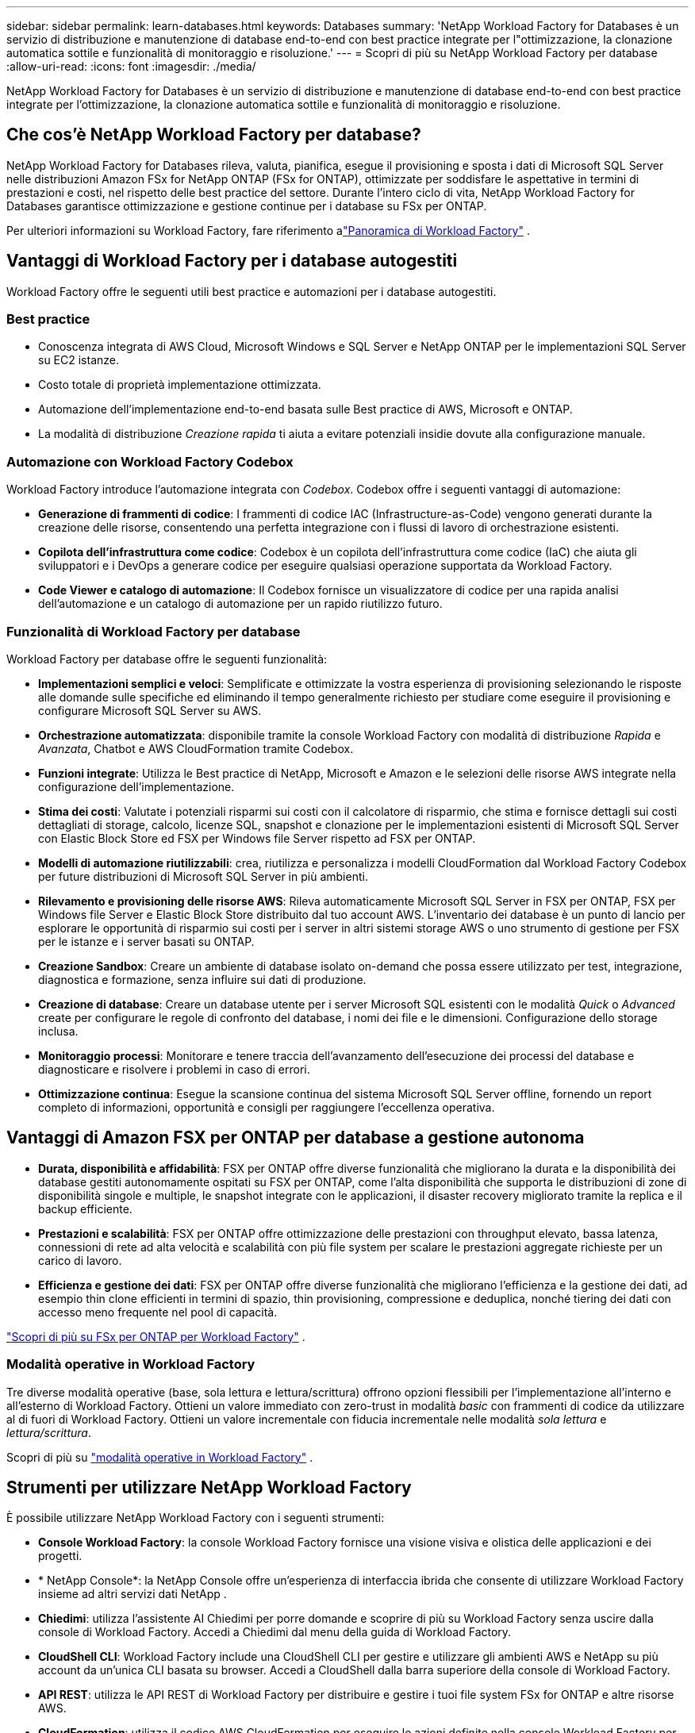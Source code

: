 ---
sidebar: sidebar 
permalink: learn-databases.html 
keywords: Databases 
summary: 'NetApp Workload Factory for Databases è un servizio di distribuzione e manutenzione di database end-to-end con best practice integrate per l"ottimizzazione, la clonazione automatica sottile e funzionalità di monitoraggio e risoluzione.' 
---
= Scopri di più su NetApp Workload Factory per database
:allow-uri-read: 
:icons: font
:imagesdir: ./media/


[role="lead"]
NetApp Workload Factory for Databases è un servizio di distribuzione e manutenzione di database end-to-end con best practice integrate per l'ottimizzazione, la clonazione automatica sottile e funzionalità di monitoraggio e risoluzione.



== Che cos'è NetApp Workload Factory per database?

NetApp Workload Factory for Databases rileva, valuta, pianifica, esegue il provisioning e sposta i dati di Microsoft SQL Server nelle distribuzioni Amazon FSx for NetApp ONTAP (FSx for ONTAP), ottimizzate per soddisfare le aspettative in termini di prestazioni e costi, nel rispetto delle best practice del settore.  Durante l'intero ciclo di vita, NetApp Workload Factory for Databases garantisce ottimizzazione e gestione continue per i database su FSx per ONTAP.

Per ulteriori informazioni su Workload Factory, fare riferimento alink:https://docs.netapp.com/us-en/workload-setup-admin/workload-factory-overview.html["Panoramica di Workload Factory"^] .



== Vantaggi di Workload Factory per i database autogestiti

Workload Factory offre le seguenti utili best practice e automazioni per i database autogestiti.



=== Best practice

* Conoscenza integrata di AWS Cloud, Microsoft Windows e SQL Server e NetApp ONTAP per le implementazioni SQL Server su EC2 istanze.
* Costo totale di proprietà implementazione ottimizzata.
* Automazione dell'implementazione end-to-end basata sulle Best practice di AWS, Microsoft e ONTAP.
* La modalità di distribuzione _Creazione rapida_ ti aiuta a evitare potenziali insidie dovute alla configurazione manuale.




=== Automazione con Workload Factory Codebox

Workload Factory introduce l'automazione integrata con _Codebox_.  Codebox offre i seguenti vantaggi di automazione:

* *Generazione di frammenti di codice*: I frammenti di codice IAC (Infrastructure-as-Code) vengono generati durante la creazione delle risorse, consentendo una perfetta integrazione con i flussi di lavoro di orchestrazione esistenti.
* *Copilota dell'infrastruttura come codice*: Codebox è un copilota dell'infrastruttura come codice (IaC) che aiuta gli sviluppatori e i DevOps a generare codice per eseguire qualsiasi operazione supportata da Workload Factory.
* *Code Viewer e catalogo di automazione*: Il Codebox fornisce un visualizzatore di codice per una rapida analisi dell'automazione e un catalogo di automazione per un rapido riutilizzo futuro.




=== Funzionalità di Workload Factory per database

Workload Factory per database offre le seguenti funzionalità:

* *Implementazioni semplici e veloci*: Semplificate e ottimizzate la vostra esperienza di provisioning selezionando le risposte alle domande sulle specifiche ed eliminando il tempo generalmente richiesto per studiare come eseguire il provisioning e configurare Microsoft SQL Server su AWS.
* *Orchestrazione automatizzata*: disponibile tramite la console Workload Factory con modalità di distribuzione _Rapida_ e _Avanzata_, Chatbot e AWS CloudFormation tramite Codebox.
* *Funzioni integrate*: Utilizza le Best practice di NetApp, Microsoft e Amazon e le selezioni delle risorse AWS integrate nella configurazione dell'implementazione.
* *Stima dei costi*: Valutate i potenziali risparmi sui costi con il calcolatore di risparmio, che stima e fornisce dettagli sui costi dettagliati di storage, calcolo, licenze SQL, snapshot e clonazione per le implementazioni esistenti di Microsoft SQL Server con Elastic Block Store ed FSX per Windows file Server rispetto ad FSX per ONTAP.
* *Modelli di automazione riutilizzabili*: crea, riutilizza e personalizza i modelli CloudFormation dal Workload Factory Codebox per future distribuzioni di Microsoft SQL Server in più ambienti.
* *Rilevamento e provisioning delle risorse AWS*: Rileva automaticamente Microsoft SQL Server in FSX per ONTAP, FSX per Windows file Server e Elastic Block Store distribuito dal tuo account AWS. L'inventario dei database è un punto di lancio per esplorare le opportunità di risparmio sui costi per i server in altri sistemi storage AWS o uno strumento di gestione per FSX per le istanze e i server basati su ONTAP.
* *Creazione Sandbox*: Creare un ambiente di database isolato on-demand che possa essere utilizzato per test, integrazione, diagnostica e formazione, senza influire sui dati di produzione.
* *Creazione di database*: Creare un database utente per i server Microsoft SQL esistenti con le modalità _Quick_ o _Advanced_ create per configurare le regole di confronto del database, i nomi dei file e le dimensioni. Configurazione dello storage inclusa.
* *Monitoraggio processi*: Monitorare e tenere traccia dell'avanzamento dell'esecuzione dei processi del database e diagnosticare e risolvere i problemi in caso di errori.
* *Ottimizzazione continua*: Esegue la scansione continua del sistema Microsoft SQL Server offline, fornendo un report completo di informazioni, opportunità e consigli per raggiungere l'eccellenza operativa.




== Vantaggi di Amazon FSX per ONTAP per database a gestione autonoma

* *Durata, disponibilità e affidabilità*: FSX per ONTAP offre diverse funzionalità che migliorano la durata e la disponibilità dei database gestiti autonomamente ospitati su FSX per ONTAP, come l'alta disponibilità che supporta le distribuzioni di zone di disponibilità singole e multiple, le snapshot integrate con le applicazioni, il disaster recovery migliorato tramite la replica e il backup efficiente.
* *Prestazioni e scalabilità*: FSX per ONTAP offre ottimizzazione delle prestazioni con throughput elevato, bassa latenza, connessioni di rete ad alta velocità e scalabilità con più file system per scalare le prestazioni aggregate richieste per un carico di lavoro.
* *Efficienza e gestione dei dati*: FSX per ONTAP offre diverse funzionalità che migliorano l'efficienza e la gestione dei dati, ad esempio thin clone efficienti in termini di spazio, thin provisioning, compressione e deduplica, nonché tiering dei dati con accesso meno frequente nel pool di capacità.


link:https://docs.netapp.com/us-en/workload-fsx-ontap/learn-fsx-ontap.html["Scopri di più su FSx per ONTAP per Workload Factory"^] .



=== Modalità operative in Workload Factory

Tre diverse modalità operative (base, sola lettura e lettura/scrittura) offrono opzioni flessibili per l'implementazione all'interno e all'esterno di Workload Factory. Ottieni un valore immediato con zero-trust in modalità _basic_ con frammenti di codice da utilizzare al di fuori di Workload Factory. Ottieni un valore incrementale con fiducia incrementale nelle modalità _sola lettura_ e _lettura/scrittura_.

Scopri di più su link:https://docs.netapp.com/us-en/workload-setup-admin/operational-modes.html["modalità operative in Workload Factory"^] .



== Strumenti per utilizzare NetApp Workload Factory

È possibile utilizzare NetApp Workload Factory con i seguenti strumenti:

* *Console Workload Factory*: la console Workload Factory fornisce una visione visiva e olistica delle applicazioni e dei progetti.
* * NetApp Console*: la NetApp Console offre un'esperienza di interfaccia ibrida che consente di utilizzare Workload Factory insieme ad altri servizi dati NetApp .
* *Chiedimi*: utilizza l'assistente AI Chiedimi per porre domande e scoprire di più su Workload Factory senza uscire dalla console di Workload Factory. Accedi a Chiedimi dal menu della guida di Workload Factory.
* *CloudShell CLI*: Workload Factory include una CloudShell CLI per gestire e utilizzare gli ambienti AWS e NetApp su più account da un'unica CLI basata su browser. Accedi a CloudShell dalla barra superiore della console di Workload Factory.
* *API REST*: utilizza le API REST di Workload Factory per distribuire e gestire i tuoi file system FSx for ONTAP e altre risorse AWS.
* *CloudFormation*: utilizza il codice AWS CloudFormation per eseguire le azioni definite nella console Workload Factory per modellare, fornire e gestire risorse AWS e di terze parti dallo stack CloudFormation nel tuo account AWS.
* *Provider Terraform NetApp Workload Factory*: utilizza Terraform per creare e gestire i flussi di lavoro dell'infrastruttura generati nella console Workload Factory.




== Configurazioni supportate

Workload Factory supporta i seguenti motori di database, versioni, sistemi operativi e modelli di distribuzione in base alle best practice di AWS, NetApp ONTAP, Microsoft SQL Server, Oracle e PostgreSQL.

[cols="1,1,1,1"]
|===
| Motore | Versione | Sistema operativo | Modello di distribuzione 


| Microsoft SQL Server | SQL Server 2016 | Windows Server 2016 | FCI, istanza singola 


| Microsoft SQL Server | SQL Server 2019 | Windows Server 2016 | FCI, istanza singola 


| Microsoft SQL Server | SQL Server 2022 | Windows Server 2016 | FCI, istanza singola 


| Microsoft SQL Server | SQL Server 2016 | Windows Server 2019 | FCI, istanza singola 


| Microsoft SQL Server | SQL Server 2019 | Windows Server 2019 | FCI, istanza singola 


| Microsoft SQL Server | SQL Server 2022 | Windows Server 2019 | FCI, istanza singola 


| Microsoft SQL Server | SQL Server 2016 | Windows Server 2022 | FCI, istanza singola 


| Microsoft SQL Server | SQL Server 2019 | Windows Server 2022 | FCI, istanza singola 


| Microsoft SQL Server | SQL Server 2022 | Windows Server 2022 | FCI, istanza singola 


| Microsoft SQL Server | SQL Server 2017 | Qualunque | FCI, istanza singola 


| Microsoft SQL Server | SQL Server 2016, 2017, 2019, 2022 | Qualunque | FCI, istanza singola 


| Microsoft SQL Server | SQL Server 2016, 2019, 2022 | Qualunque | Gruppi di disponibilità sempre attivi 


| Oracolo | 19c | RHEL, SuSe Linux | Autonomo (singolo/multi-tenant) 


| Oracolo | 21c | RHEL, SuSe Linux | Autonomo (singolo/multi-tenant) 


| Oracolo | 19c | RHEL, SuSe Linux | Autonomo (singolo/multi-tenant) 


| Oracolo | 21c | RHEL, SuSe Linux | Autonomo (singolo/multi-tenant) 


| Oracolo | 19c | RHEL, SuSe Linux | Standalone con ASM (tenant singolo/multiplo) 


| Oracolo | 21c | RHEL, SuSe Linux | Standalone con ASM (tenant singolo/multiplo) 


| Oracolo | 19c | RHEL, SuSe Linux | Protezione dei dati 


| Oracolo | 21c | RHEL, SuSe Linux | Protezione dei dati 


| PostgreSQL | PostgreSQL 15 | Amazon Linux 2023 AMI | HA, istanza autonoma 


| PostgreSQL | PostgreSQL 16 | Amazon Linux 2023 AMI | HA, istanza autonoma 
|===


== Servizi AWS integrati

I database includono i seguenti servizi AWS integrati:

* CloudFormation
* Servizio di notifica semplice
* CloudWatch
* Manager di sistema
* Gestore segreti




== Regioni

I database sono supportati in tutte le aree commerciali in cui è supportato FSX per ONTAP. https://aws.amazon.com/about-aws/global-infrastructure/regional-product-services/["Visualizza le regioni Amazon supportate."^]

Le seguenti regioni AWS non sono supportate:

* Regioni della Cina
* Regioni di GovCloud (USA)
* Cloud segreto
* Cloud top secret




== Assistenza

Amazon FSX per NetApp ONTAP è una soluzione AWS first-party. Per domande o problemi di supporto tecnico associati al file system, all'infrastruttura o alla soluzione FSX per ONTAP che utilizza questo servizio, utilizza il Support Center nella console di gestione AWS per aprire un caso di supporto con AWS. Selezionare il servizio "FSX per ONTAP" e la categoria appropriata. Fornire le informazioni rimanenti necessarie per creare il caso di supporto AWS.

Per domande generali su Workload Factory o sulle applicazioni e i servizi di Workload Factory, fare riferimento alink:get-help.html["Ottieni assistenza per NetApp Workload Factory per database"] .
